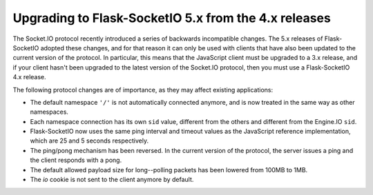 Upgrading to Flask-SocketIO 5.x from the 4.x releases
-----------------------------------------------------

The Socket.IO protocol recently introduced a series of backwards incompatible
changes. The 5.x releases of Flask-SocketIO adopted these changes, and for
that reason it can only be used with clients that have also been updated to
the current version of the protocol. In particular, this means that the
JavaScript client must be upgraded to a 3.x release, and if your client hasn't
been upgraded to the latest version of the Socket.IO protocol, then you must
use a Flask-SocketIO 4.x release.

The following protocol changes are of importance, as they may affect existing
applications:

- The default namespace ``'/'`` is not automatically connected anymore, and is
  now treated in the same way as other namespaces.
- Each namespace connection has its own ``sid`` value, different from the others
  and different from the Engine.IO ``sid``.
- Flask-SocketIO now uses the same ping interval and timeout values as the
  JavaScript reference implementation, which are 25 and 5 seconds respectively.
- The ping/pong mechanism has been reversed. In the current version of the
  protocol, the server issues a ping and the client responds with a pong.
- The default allowed payload size for long--polling packets has been lowered
  from 100MB to 1MB.
- The `io` cookie is not sent to the client anymore by default.
